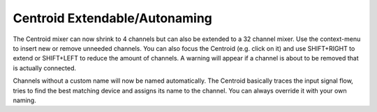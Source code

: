 Centroid Extendable/Autonaming
==============================

The Centroid mixer can now shrink to 4 channels but can also be extended
to a 32 channel mixer. Use the context-menu to insert new or remove
unneeded channels. You can also focus the Centroid (e.g. click on it)
and use SHIFT+RIGHT to extend or SHIFT+LEFT to reduce the amount of
channels. A warning will appear if a channel is about to be removed that
is actually connected.

Channels without a custom name will now be named automatically. The
Centroid basically traces the input signal flow, tries to find the best
matching device and assigns its name to the channel. You can always
override it with your own naming.
